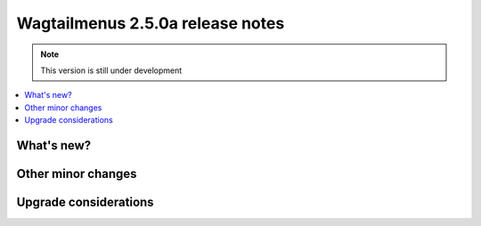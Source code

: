 =================================
Wagtailmenus 2.5.0a release notes
=================================

.. NOTE::
    This version is still under development

.. contents::
    :local:
    :depth: 2


What's new?
===========


Other minor changes
===================


Upgrade considerations
======================
